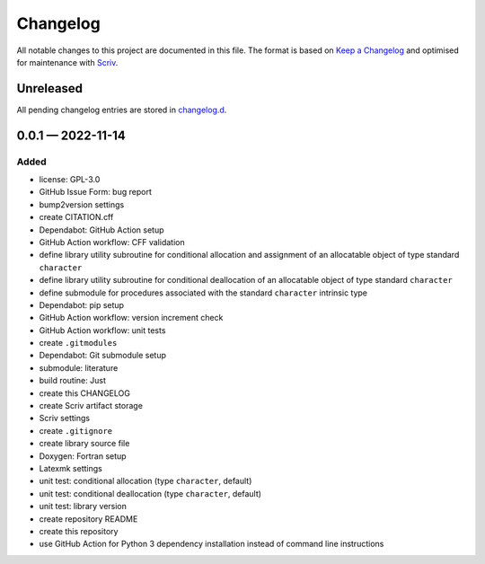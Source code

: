 .. --------------------- GNU General Public License 3.0 --------------------- ..
..                                                                            ..
.. Copyright (C) 2022 Kevin Matthes                                           ..
..                                                                            ..
.. This program is free software: you can redistribute it and/or modify       ..
.. it under the terms of the GNU General Public License as published by       ..
.. the Free Software Foundation, either version 3 of the License, or          ..
.. (at your option) any later version.                                        ..
..                                                                            ..
.. This program is distributed in the hope that it will be useful,            ..
.. but WITHOUT ANY WARRANTY; without even the implied warranty of             ..
.. MERCHANTABILITY or FITNESS FOR A PARTICULAR PURPOSE.  See the              ..
.. GNU General Public License for more details.                               ..
..                                                                            ..
.. You should have received a copy of the GNU General Public License          ..
.. along with this program.  If not, see <https://www.gnu.org/licenses/>.     ..
..                                                                            ..
.. -------------------------------------------------------------------------- ..

.. -------------------------------------------------------------------------- ..
..
..  AUTHOR      Kevin Matthes
..  BRIEF       The development history of this project.
..  COPYRIGHT   GPL-3.0
..  DATE        2022
..  FILE        CHANGELOG.rst
..  NOTE        See `LICENSE' for full license.
..              See `README.md' for project details.
..
.. -------------------------------------------------------------------------- ..

.. -------------------------------------------------------------------------- ..
..
.. _changelog.d: changelog.d/
.. _Keep a Changelog: https://keepachangelog.com/en/1.0.0/
.. _Scriv: https://github.com/nedbat/scriv
..
.. -------------------------------------------------------------------------- ..

Changelog
=========

All notable changes to this project are documented in this file.  The format is
based on `Keep a Changelog`_ and optimised for maintenance with `Scriv`_.

Unreleased
----------

All pending changelog entries are stored in `changelog.d`_.

.. scriv-insert-here

.. _changelog-0.0.1:

0.0.1 — 2022-11-14
------------------

Added
.....

- license:  GPL-3.0

- GitHub Issue Form:  bug report

- bump2version settings

- create CITATION.cff

- Dependabot:  GitHub Action setup

- GitHub Action workflow:  CFF validation

- define library utility subroutine for conditional allocation and assignment
  of an allocatable object of type standard ``character``

- define library utility subroutine for conditional deallocation of an
  allocatable object of type standard ``character``

- define submodule for procedures associated with the standard ``character``
  intrinsic type

- Dependabot:  pip setup

- GitHub Action workflow:  version increment check

- GitHub Action workflow:  unit tests

- create ``.gitmodules``

- Dependabot:  Git submodule setup

- submodule:  literature

- build routine:  Just

- create this CHANGELOG

- create Scriv artifact storage

- Scriv settings

- create ``.gitignore``

- create library source file

- Doxygen:  Fortran setup

- Latexmk settings

- unit test:  conditional allocation (type ``character``, default)

- unit test:  conditional deallocation (type ``character``, default)

- unit test:  library version

- create repository README

- create this repository

- use GitHub Action for Python 3 dependency installation instead of command
  line instructions

.. -------------------------------------------------------------------------- ..
